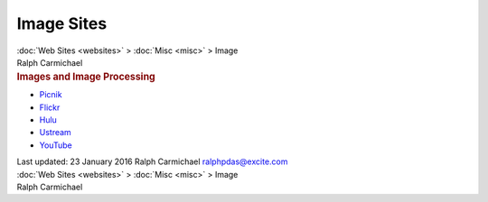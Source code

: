 ===========
Image Sites
===========

.. container:: crumb

   :doc:`Web Sites <websites>` > :doc:`Misc <misc>` > Image

.. container:: newbanner

   Ralph Carmichael  

.. container::
   :name: header

   .. rubric:: Images and Image Processing
      :name: images-and-image-processing

-  `Picnik <http://www.picnik.com/>`__
-  `Flickr <http://www.flickr.com/>`__
-  `Hulu <http://www.hulu.com/>`__
-  `Ustream <http://www.ustream.tv/>`__
-  `YouTube <http://www.youtube.com/>`__

.. container::
   :name: footer

   Last updated: 23 January 2016
   Ralph Carmichael ralphpdas@excite.com

.. container:: crumb

   :doc:`Web Sites <websites>` > :doc:`Misc <misc>` > Image

.. container:: newbanner

   Ralph Carmichael  

